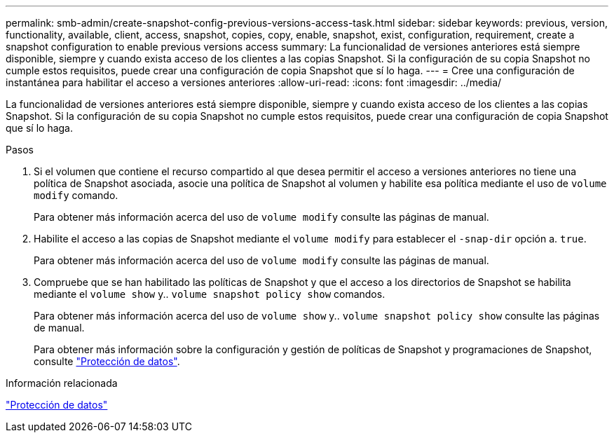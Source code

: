 ---
permalink: smb-admin/create-snapshot-config-previous-versions-access-task.html 
sidebar: sidebar 
keywords: previous, version, functionality, available, client, access, snapshot, copies, copy, enable, snapshot, exist, configuration, requirement, create a snapshot configuration to enable previous versions access 
summary: La funcionalidad de versiones anteriores está siempre disponible, siempre y cuando exista acceso de los clientes a las copias Snapshot. Si la configuración de su copia Snapshot no cumple estos requisitos, puede crear una configuración de copia Snapshot que sí lo haga. 
---
= Cree una configuración de instantánea para habilitar el acceso a versiones anteriores
:allow-uri-read: 
:icons: font
:imagesdir: ../media/


[role="lead"]
La funcionalidad de versiones anteriores está siempre disponible, siempre y cuando exista acceso de los clientes a las copias Snapshot. Si la configuración de su copia Snapshot no cumple estos requisitos, puede crear una configuración de copia Snapshot que sí lo haga.

.Pasos
. Si el volumen que contiene el recurso compartido al que desea permitir el acceso a versiones anteriores no tiene una política de Snapshot asociada, asocie una política de Snapshot al volumen y habilite esa política mediante el uso de `volume modify` comando.
+
Para obtener más información acerca del uso de `volume modify` consulte las páginas de manual.

. Habilite el acceso a las copias de Snapshot mediante el `volume modify` para establecer el `-snap-dir` opción a. `true`.
+
Para obtener más información acerca del uso de `volume modify` consulte las páginas de manual.

. Compruebe que se han habilitado las políticas de Snapshot y que el acceso a los directorios de Snapshot se habilita mediante el `volume show` y.. `volume snapshot policy show` comandos.
+
Para obtener más información acerca del uso de `volume show` y.. `volume snapshot policy show` consulte las páginas de manual.

+
Para obtener más información sobre la configuración y gestión de políticas de Snapshot y programaciones de Snapshot, consulte link:../data-protection/index.html["Protección de datos"].



.Información relacionada
link:../data-protection/index.html["Protección de datos"]

